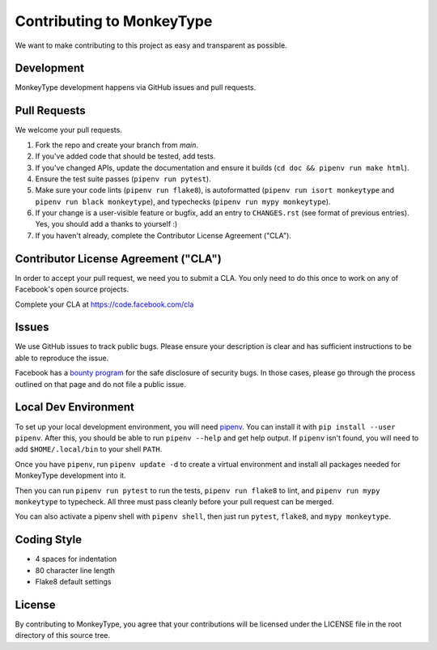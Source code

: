 Contributing to MonkeyType
==========================

We want to make contributing to this project as easy and transparent as
possible.

Development
-----------

MonkeyType development happens via GitHub issues and pull requests.

Pull Requests
-------------

We welcome your pull requests.

1. Fork the repo and create your branch from `main`.
2. If you've added code that should be tested, add tests.
3. If you've changed APIs, update the documentation and ensure it builds
   (``cd doc && pipenv run make html``).
4. Ensure the test suite passes (``pipenv run pytest``).
5. Make sure your code lints (``pipenv run flake8``), is autoformatted
   (``pipenv run isort monkeytype`` and ``pipenv run black monkeytype``), and
   typechecks (``pipenv run mypy monkeytype``).
6. If your change is a user-visible feature or bugfix, add an entry to
   ``CHANGES.rst`` (see format of previous entries). Yes, you should add a
   thanks to yourself :)
7. If you haven't already, complete the Contributor License Agreement ("CLA").

Contributor License Agreement ("CLA")
-------------------------------------

In order to accept your pull request, we need you to submit a CLA. You only need
to do this once to work on any of Facebook's open source projects.

Complete your CLA at https://code.facebook.com/cla

Issues
------

We use GitHub issues to track public bugs. Please ensure your description is
clear and has sufficient instructions to be able to reproduce the issue.

Facebook has a `bounty program`_ for the safe disclosure of security bugs. In
those cases, please go through the process outlined on that page and do not file
a public issue.

.. _bounty program: https://www.facebook.com/whitehat/

Local Dev Environment
---------------------

To set up your local development environment, you will need `pipenv`_. You can
install it with ``pip install --user pipenv``. After this, you should be able to
run ``pipenv --help`` and get help output. If ``pipenv`` isn't found, you will
need to add ``$HOME/.local/bin`` to your shell ``PATH``.

Once you have ``pipenv``, run ``pipenv update -d`` to create a virtual
environment and install all packages needed for MonkeyType development into it.

Then you can run ``pipenv run pytest`` to run the tests, ``pipenv run flake8``
to lint, and ``pipenv run mypy monkeytype`` to typecheck. All three must pass
cleanly before your pull request can be merged.

You can also activate a pipenv shell with ``pipenv shell``, then just run
``pytest``, ``flake8``, and ``mypy monkeytype``.

.. _pipenv: https://docs.pipenv.org/

Coding Style
------------

* 4 spaces for indentation
* 80 character line length
* Flake8 default settings

License
-------

By contributing to MonkeyType, you agree that your contributions will be
licensed under the LICENSE file in the root directory of this source tree.
